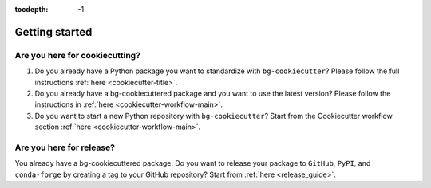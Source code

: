 :tocdepth: -1

.. index:: getting_started

.. _getting_started:

===============
Getting started
===============

Are you here for cookiecutting?
-------------------------------

1. Do you already have a Python package you want to standardize with ``bg-cookiecutter``? Please follow the full instructions :ref:`here <cookiecutter-title>`.

2. Do you already have a bg-cookiecuttered package and you want to use the latest version? Please follow the instructions in :ref:`here <cookiecutter-workflow-main>`.

3. Do you want to start a new Python repository with ``bg-cookiecutter``? Start from the Cookiecutter workflow section :ref:`here <cookiecutter-workflow-main>`.

Are you here for release?
-------------------------

You already have a bg-cookiecuttered package. Do you want to release your package to ``GitHub``, ``PyPI``, and ``conda-forge`` by creating a tag to your GitHub repository? Start from :ref:`here <release_guide>`.
